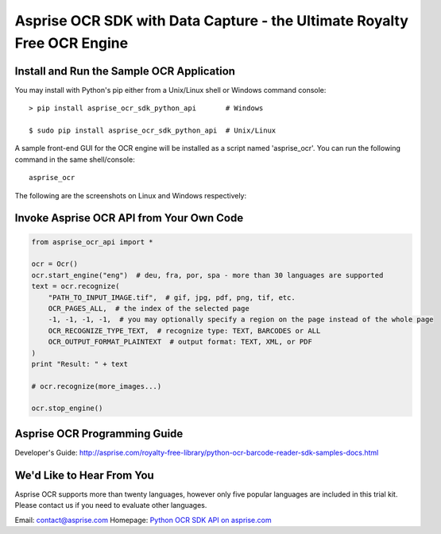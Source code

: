 
Asprise OCR SDK with Data Capture - the Ultimate Royalty Free OCR Engine
========================================================================

.. image:: https://badge.fury.io/py/asprise_ocr_sdk_python_api.png
    :target: http://asprise.com/royalty-free-library/python-ocr-sdk-asprise_ocr_api-overview.html
    :alt: Latest version

.. image:: https://pypip.in/d/asprise_ocr_sdk_python_api/badge.png
    :target: https://pypi.python.org/pypi/asprise_ocr_sdk_python_api
    :alt: Number of PyPI downloads


Install and Run the Sample OCR Application
------------------------------------------

You may install with Python's pip either from a Unix/Linux shell or Windows command console: ::

    > pip install asprise_ocr_sdk_python_api       # Windows

    $ sudo pip install asprise_ocr_sdk_python_api  # Unix/Linux

A sample front-end GUI for the OCR engine will be installed as a script named 'asprise_ocr'.
You can run the following command in the same shell/console: ::

    asprise_ocr

The following are the screenshots on Linux and Windows respectively:

.. image:: http://asprise.com/ocr/img/screenshots/python-linux-thumb.png
    :target: http://asprise.com/ocr/img/screenshots/python-linux.png
    :alt: Asprise OCR for Python on Linux

.. image:: http://asprise.com/ocr/img/screenshots/python-win-thumb.png
    :target: http://asprise.com/ocr/img/screenshots/python-win.png
    :alt: Asprise OCR for Python on Windows


Invoke Asprise OCR API from Your Own Code
-----------------------------------------

.. code-block:: python

    from asprise_ocr_api import *

    ocr = Ocr()
    ocr.start_engine("eng")  # deu, fra, por, spa - more than 30 languages are supported
    text = ocr.recognize(
        "PATH_TO_INPUT_IMAGE.tif",  # gif, jpg, pdf, png, tif, etc.
        OCR_PAGES_ALL,  # the index of the selected page
        -1, -1, -1, -1,  # you may optionally specify a region on the page instead of the whole page
        OCR_RECOGNIZE_TYPE_TEXT,  # recognize type: TEXT, BARCODES or ALL
        OCR_OUTPUT_FORMAT_PLAINTEXT  # output format: TEXT, XML, or PDF
    )
    print "Result: " + text

    # ocr.recognize(more_images...)

    ocr.stop_engine()


Asprise OCR Programming Guide
-----------------------------

Developer's Guide: http://asprise.com/royalty-free-library/python-ocr-barcode-reader-sdk-samples-docs.html

We'd Like to Hear From You
--------------------------

Asprise OCR supports more than twenty languages, however only five popular languages are included
in this trial kit. Please contact us if you need to evaluate other languages.

Email: contact@asprise.com
Homepage: `Python OCR SDK API on asprise.com <http://asprise.com/royalty-free-library/python-ocr-sdk-asprise_ocr_api-overview.html>`_
